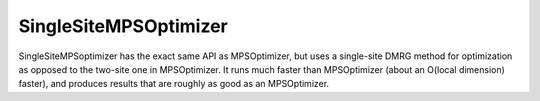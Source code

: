 SingleSiteMPSOptimizer
============================

SingleSiteMPSoptimizer has the exact same API as MPSOptimizer, but uses a single-site DMRG method for optimization as opposed to the two-site one in MPSOptimizer. It runs much faster than MPSOptimizer (about an O(local dimension) faster), and produces results that are roughly as good as an MPSOptimizer.
